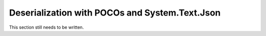 .. _systemtextjsondeserialization:

===============================================
Deserialization with POCOs and System.Text.Json
===============================================

This section still needs to be written.


